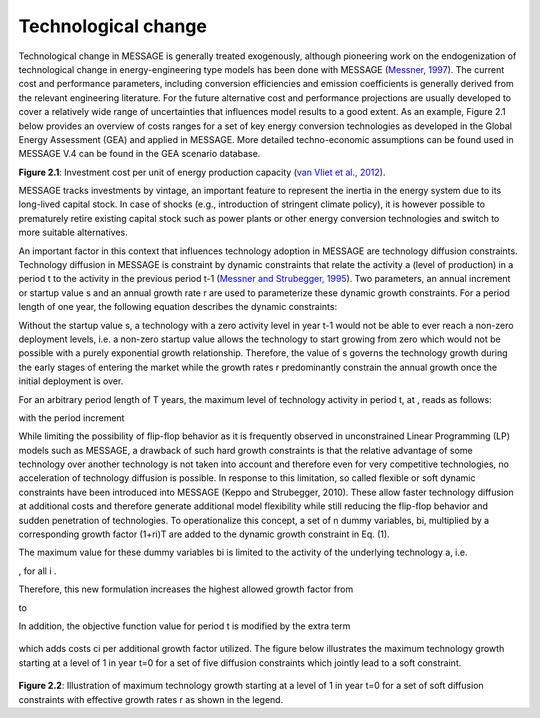 Technological change
======================
Technological change in MESSAGE is generally treated exogenously, although pioneering work on the endogenization of technological change in energy-engineering type models has been done with MESSAGE (`Messner, 1997 <https://wiki.ucl.ac.uk/display/ADVIAM/References+MESSAGE>`_). The current cost and performance parameters, including conversion efficiencies and emission coefficients is generally derived from the relevant engineering literature. For the future alternative cost and performance projections are usually developed to cover a relatively wide range of uncertainties that influences model results to a good extent. As an example, Figure 2.1 below provides an overview of costs ranges for a set of key energy conversion technologies as developed in the Global Energy Assessment (GEA) and applied in MESSAGE. More detailed techno-economic assumptions can be found used in MESSAGE V.4 can be found in the GEA scenario database.

.. image:: /_static/GEA_technology_cost_ranges.png
   :width: 600px
**Figure 2.1**: Investment cost per unit of energy production capacity (`van Vliet et al., 2012 <https://wiki.ucl.ac.uk/display/ADVIAM/References+MESSAGE>`_).

MESSAGE tracks investments by vintage, an important feature to represent the inertia in the energy system due to its long-lived capital stock. In case of shocks (e.g., introduction of stringent climate policy), it is however possible to prematurely retire existing capital stock such as power plants or other energy conversion technologies and switch to more suitable alternatives.

An important factor in this context that influences technology adoption in MESSAGE are technology diffusion constraints. Technology diffusion in MESSAGE is constraint by dynamic constraints that relate the activity a (level of production) in a period t to the activity in the previous period t-1 (`Messner and Strubegger, 1995 <https://wiki.ucl.ac.uk/display/ADVIAM/References+MESSAGE>`_). Two parameters, an annual increment or startup value s and an annual growth rate r are used to parameterize these dynamic growth constraints. For a period length of one year, the following equation describes the dynamic constraints:

.. image:: /_static/technology_diffusion_eq_1.png
   :width: 160px

Without the startup value s, a technology with a zero activity level in year t-1 would not be able to ever reach a non-zero deployment levels, i.e. a non-zero startup value allows the technology to start growing from zero which would not be possible with a purely exponential growth relationship. Therefore, the value of s governs the technology growth during the early stages of entering the market while the growth rates r predominantly constrain the annual growth once the initial deployment is over.

For an arbitrary period length of T years, the maximum level of technology activity in period t, at , reads as follows:

.. image:: /_static/technology_diffusion_eq_2.png

with the period increment 

.. image:: /_static/technology_diffusion_eq_2a.png
   :width: 120px

While limiting the possibility of flip-flop behavior as it is frequently observed in unconstrained Linear Programming (LP) models such as MESSAGE, a drawback of such hard growth constraints is that the relative advantage of some technology over another technology is not taken into account and therefore even for very competitive technologies, no acceleration of technology diffusion is possible. In response to this limitation, so called flexible or soft dynamic constraints have been introduced into MESSAGE (Keppo and Strubegger, 2010). These allow faster technology diffusion at additional costs and therefore generate additional model flexibility while still reducing the flip-flop behavior and sudden penetration of technologies. To operationalize this concept, a set of n dummy variables, bi, multiplied by a corresponding growth factor (1+ri)T are added to the dynamic growth constraint in Eq. (1).

.. image:: /_static/technology_diffusion_eq_3.png
   :width: 340px
   
The maximum value for these dummy variables bi is limited to the activity of the underlying technology a, i.e.

.. image:: /_static/technology_diffusion_eq_4.png 
   :width: 60px
   :align: left

, for all i .

Therefore, this new formulation increases the highest allowed growth factor from

.. image:: /_static/technology_diffusion_eq_4a.png
   :width: 75px
   :align: left
   
to 

.. image:: /_static/technology_diffusion_eq_4b.png
   :width: 180px

In addition, the objective function value for period t is modified by the extra term

 .. image:: /_static/technology_diffusion_eq_5.png
   :width: 140px

which adds costs ci  per additional growth factor utilized. The figure below illustrates the maximum technology growth starting at a level of 1 in year t=0 for a set of five diffusion constraints which jointly lead to a soft constraint.

 .. image:: /_static/diffusion_constraint_example.png
   :width: 700px

**Figure 2.2**: Illustration of maximum technology growth starting at a level of 1 in year t=0 for a set of soft diffusion constraints with effective growth rates r as shown in the legend.
